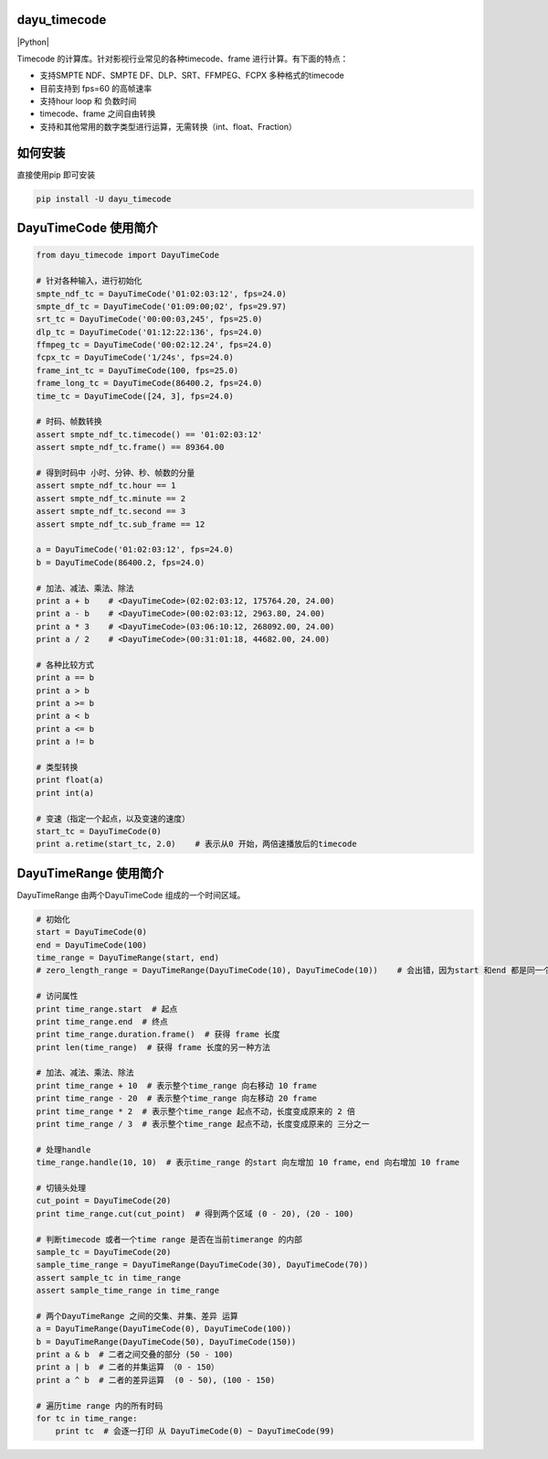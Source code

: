 dayu_timecode
=============

|pypi| |Python| |Build Status| |GitHub license|

Timecode 的计算库。针对影视行业常见的各种timecode、frame
进行计算。有下面的特点：

-  支持SMPTE NDF、SMPTE DF、DLP、SRT、FFMPEG、FCPX 多种格式的timecode
-  目前支持到 fps=60 的高帧速率
-  支持hour loop 和 负数时间
-  timecode、frame 之间自由转换
-  支持和其他常用的数字类型进行运算，无需转换（int、float、Fraction）

如何安装
========

直接使用pip 即可安装

.. code:: shell

   pip install -U dayu_timecode

DayuTimeCode 使用简介
=====================

.. code:: python

   from dayu_timecode import DayuTimeCode

   # 针对各种输入，进行初始化
   smpte_ndf_tc = DayuTimeCode('01:02:03:12', fps=24.0)
   smpte_df_tc = DayuTimeCode('01:09:00;02', fps=29.97)
   srt_tc = DayuTimeCode('00:00:03,245', fps=25.0)
   dlp_tc = DayuTimeCode('01:12:22:136', fps=24.0)
   ffmpeg_tc = DayuTimeCode('00:02:12.24', fps=24.0)
   fcpx_tc = DayuTimeCode('1/24s', fps=24.0)
   frame_int_tc = DayuTimeCode(100, fps=25.0)
   frame_long_tc = DayuTimeCode(86400.2, fps=24.0)
   time_tc = DayuTimeCode([24, 3], fps=24.0)

   # 时码、帧数转换
   assert smpte_ndf_tc.timecode() == '01:02:03:12'
   assert smpte_ndf_tc.frame() == 89364.00

   # 得到时码中 小时、分钟、秒、帧数的分量
   assert smpte_ndf_tc.hour == 1
   assert smpte_ndf_tc.minute == 2
   assert smpte_ndf_tc.second == 3
   assert smpte_ndf_tc.sub_frame == 12

   a = DayuTimeCode('01:02:03:12', fps=24.0)
   b = DayuTimeCode(86400.2, fps=24.0)

   # 加法、减法、乘法、除法
   print a + b    # <DayuTimeCode>(02:02:03:12, 175764.20, 24.00)
   print a - b    # <DayuTimeCode>(00:02:03:12, 2963.80, 24.00)
   print a * 3    # <DayuTimeCode>(03:06:10:12, 268092.00, 24.00)
   print a / 2    # <DayuTimeCode>(00:31:01:18, 44682.00, 24.00)

   # 各种比较方式
   print a == b
   print a > b
   print a >= b
   print a < b
   print a <= b
   print a != b

   # 类型转换
   print float(a)
   print int(a)

   # 变速（指定一个起点，以及变速的速度）
   start_tc = DayuTimeCode(0)
   print a.retime(start_tc, 2.0)    # 表示从0 开始，两倍速播放后的timecode

DayuTimeRange 使用简介
======================

DayuTimeRange 由两个DayuTimeCode 组成的一个时间区域。

.. code:: python

   # 初始化
   start = DayuTimeCode(0)
   end = DayuTimeCode(100)
   time_range = DayuTimeRange(start, end)
   # zero_length_range = DayuTimeRange(DayuTimeCode(10), DayuTimeCode(10))    # 会出错，因为start 和end 都是同一个时间

   # 访问属性
   print time_range.start  # 起点
   print time_range.end  # 终点
   print time_range.duration.frame()  # 获得 frame 长度
   print len(time_range)  # 获得 frame 长度的另一种方法

   # 加法、减法、乘法、除法
   print time_range + 10  # 表示整个time_range 向右移动 10 frame
   print time_range - 20  # 表示整个time_range 向左移动 20 frame
   print time_range * 2  # 表示整个time_range 起点不动，长度变成原来的 2 倍
   print time_range / 3  # 表示整个time_range 起点不动，长度变成原来的 三分之一

   # 处理handle
   time_range.handle(10, 10)  # 表示time_range 的start 向左增加 10 frame，end 向右增加 10 frame

   # 切镜头处理
   cut_point = DayuTimeCode(20)
   print time_range.cut(cut_point)  # 得到两个区域 (0 - 20), (20 - 100)

   # 判断timecode 或者一个time range 是否在当前timerange 的内部
   sample_tc = DayuTimeCode(20)
   sample_time_range = DayuTimeRange(DayuTimeCode(30), DayuTimeCode(70))
   assert sample_tc in time_range
   assert sample_time_range in time_range

   # 两个DayuTimeRange 之间的交集、并集、差异 运算
   a = DayuTimeRange(DayuTimeCode(0), DayuTimeCode(100))
   b = DayuTimeRange(DayuTimeCode(50), DayuTimeCode(150))
   print a & b  # 二者之间交叠的部分 (50 - 100)
   print a | b  # 二者的并集运算 （0 - 150）
   print a ^ b  # 二者的差异运算  (0 - 50), (100 - 150)

   # 遍历time range 内的所有时码
   for tc in time_range:
       print tc  # 会逐一打印 从 DayuTimeCode(0) ~ DayuTimeCode(99)

.. |pypi| image:: https://img.shields.io/badge/pypi-0.2-green.svg
   :target: https://pypi.org/project/dayu-timecode/
.. |Python| image:: https://img.shields.io/badge/python-2.7-blue.svg
   :target: 
.. |Build Status| image:: https://travis-ci.org/phenom-films/dayu_timecode.svg?branch=master
   :target: https://travis-ci.org/phenom-films/dayu_timecode
.. |GitHub license| image:: https://img.shields.io/github/license/phenom-films/dayu_timecode.svg
   :target: https://github.com/phenom-films/dayu_timecode/blob/master/LICENSE

